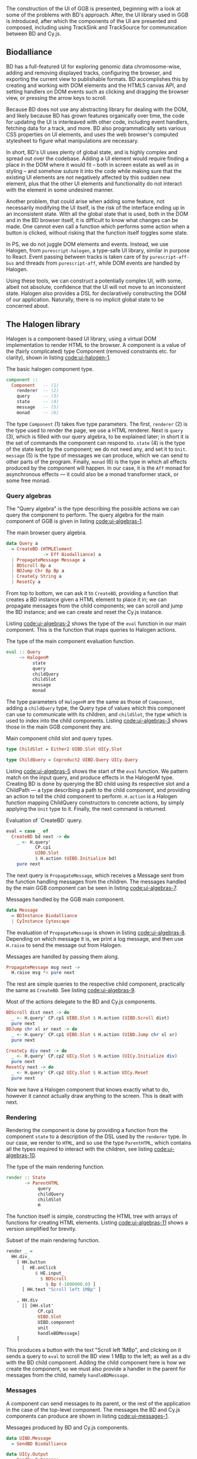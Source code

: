 The construction of the UI of GGB is presented, beginning with a look
at some of the problems with BD's approach. After, the UI library used
in GGB is introduced, after which the components of the UI are
presented and composed, including using TrackSink and TrackSource for
communication between BD and Cy.js.


** Biodalliance
BD has a full-featured UI for exploring genomic data chromosome-wise,
adding and removing displayed tracks, configuring the browser, and
exporting the current view to publishable formats. BD accomplishes
this by creating and working with DOM elements and the HTML5 canvas
API, and setting handlers on DOM events such as clicking and dragging
the browser view, or pressing the arrow keys to scroll.

Because BD does not use any abstracting library for dealing with the DOM, and
likely because BD has grown features organically over time, the code for
updating the UI is interleaved with other code, including event handlers,
fetching data for a track, and more. BD also programmatically sets various CSS
properties on UI elements, and uses the web browser's computed stylesheet to
figure what manipulations are necessary.

In short, BD's UI uses plenty of global state, and is highly complex and
spread out over the codebase. Adding a UI element would require finding
a place in the DOM where it would fit -- both in screen estate as well
as in styling --  and somehow suture it into the code while making sure
that the existing UI elements are not negatively affected by this sudden
new element, plus that the other UI elements and functionality do not
interact with the element in some undesired manner.

Another problem, that could arise when adding some feature, not
necessarily modifying the UI itself, is the risk of the interface
ending up in an inconsistent state. With all the global state that is
used, both in the DOM and in the BD browser itself, it is difficult to
know what changes can be made. One cannot even call a function which
performs some action when a button is clicked, without risking that
the function itself toggles some state.

In PS, we do not juggle DOM elements and events. Instead, we use
Halogen, from \verb|purescript-halogen|, a type-safe UI library, similar in
purpose to React. Event passing between tracks is taken care of by
\verb|purescript-aff-bus| and threads from \verb|purescript-aff|, while DOM events
are handled by Halogen.

Using these tools, we can construct a potentially complex UI, with some,
albeit not absolute, confidence that the UI will not move to an inconsistent
state. Halogen also provides a DSL for declaratively constructing the
DOM of our application. Naturally, there is no implicit global state to
be concerned about.


** The Halogen library
Halogen is a component-based UI library, using a virtual DOM
implementation to render HTML to the browser. A component is a value
of the (fairly complicated) type Component (removed constraints etc.
for clarity), shown in listing [[code:ui-halogen-1]].

#+name: code:ui-halogen-1
#+caption: The basic halogen component type.
#+BEGIN_SRC purescript
component ::
  Component   -- (1)
    renderer  -- (2)
    query     -- (3)
    state     -- (4)
    message   -- (5)
    monad     -- (6)
#+END_SRC

The type \verb|Component| (1) takes five type parameters. The first,
\verb|renderer| (2) is the type used to render the page, we use a HTML
renderer. Next is \verb|query| (3), which is filled with our query
algebra, to be explained later; in short it is the set of commands the
component can respond to. \verb|state| (4) is the type of the state
kept by the component; we do not need any, and set it to \verb|Unit|.
\verb|message| (5) is the type of messages we can produce, which we
can send to other parts of the program. Finally, \verb|monad| (6) is
the type in which all effects produced by the component will happen.
In our case, it is the \verb|Aff| monad for asynchronous effects ---
it could also be a monad transformer stack, or some free monad.



*** Query algebras

The "Query algebra" is the type describing the possible actions we can query
the component to perform. The query algebra for the main component of GGB
is given in listing [[code:ui-algebras-1]].

#+name: code:ui-algebras-1
#+caption: The main browser query algebra.
#+BEGIN_SRC purescript
data Query a
  = CreateBD (HTMLElement
              -> Eff Biodalliance) a
  | PropagateMessage Message a
  | BDScroll Bp a
  | BDJump Chr Bp Bp a
  | CreateCy String a
  | ResetCy a
#+END_SRC

From top to bottom, we can ask it to \verb|CreateBD|, providing a function that
creates a BD instance given a HTML element to place it in;
we can propagate messages from the child components; we can scroll and
jump the BD instance; and we can create and reset the Cy.js instance.

Listing [[code:ui-algebras-2]] shows the type of the \verb|eval| function in
our main component. This is the function that maps queries to Halogen actions.

#+name: code:ui-algebras-2
#+caption: The type of the main component evaluation function.
#+BEGIN_SRC purescript
eval :: Query
     ~> HalogenM
          state
          query
          childQuery
          childSlot
          message
          monad
#+END_SRC

The type parameters of \verb|HalogenM| are the same as those of
\verb|Component|, adding a \verb|childQuery| type, the Query type of
values which this component can use to communicate with its children,
and \verb|childSlot|, the type which is used to index into the child
components. Listing [[code:ui-algebras-3]] shows those in the main GGB
component they are.

#+name: code:ui-algebras-3
#+caption: Main component child slot and query types.
#+BEGIN_SRC purescript
type ChildSlot = Either2 UIBD.Slot UICy.Slot

type ChildQuery = Coproduct2 UIBD.Query UICy.Query
#+END_SRC


Listing [[code:ui-algebras-5]] shows the start of the \verb|eval| function. We
pattern match on the input query, and produce effects in the HalogenM
type. Creating BD is done by querying the BD child using its
respective slot and a ChildPath --- a type describing a path to the
child component, and providing an action to tell the child component
to perform. \verb|H.action| is a Halogen
function mapping ChildQuery constructors to concrete actions, by simply
applying the \verb|Unit| type to it. Finally, the next command is returned.

#+name: code:ui-algebras-5
#+caption: Evaluation of `CreateBD` query.
#+BEGIN_SRC purescript
eval = case _ of
  CreateBD bd next -> do
    _ <- H.query'
           CP.cp1
           UIBD.Slot
           $ H.action (UIBD.Initialize bd)
    pure next
#+END_SRC


The next query is \verb|PropagateMessage|, which receives a Message sent
from the function handling messages from the children. The messages
handled by the main GGB component can be seen in listing [[code:ui-algebras-7]].

#+name: code:ui-algebras-7
#+caption: Messages handled by the GGB main component.
#+BEGIN_SRC purescript
data Message
  = BDInstance Biodalliance
  | CyInstance Cytoscape
#+END_SRC

The evaluation of \verb|PropagateMessage| is shown in listing
[[code:ui-algebras-8]]. Depending on which message it is, we print a log
message, and then use \verb|H.raise| to send the message out from Halogen.

#+name: code:ui-algebras-8
#+caption: Messages are handled by passing them along.
#+BEGIN_SRC purescript
  PropagateMessage msg next ->
    H.raise msg *> pure next
#+END_SRC

The rest are simple queries to the respective child component, practically
the same as \verb|CreateBD|. See listing [[code:ui-algebras-9]].

#+name: code:ui-algebras-9
#+caption: Most of the actions delegate to the BD and Cy.js components.
#+BEGIN_SRC purescript
  BDScroll dist next -> do
    _ <- H.query' CP.cp1 UIBD.Slot $ H.action (UIBD.Scroll dist)
    pure next
  BDJump chr xl xr next -> do
    _ <- H.query' CP.cp1 UIBD.Slot $ H.action (UIBD.Jump chr xl xr)
    pure next

  CreateCy div next -> do
    _ <- H.query' CP.cp2 UICy.Slot $ H.action (UICy.Initialize div)
    pure next
  ResetCy next -> do
    _ <- H.query' CP.cp2 UICy.Slot $ H.action UICy.Reset
    pure next
#+END_SRC

Now we have a Halogen component that knows exactly what to do,
however it cannot actually draw anything to the screen. This is
dealt with next.

*** Rendering
Rendering the component is done by providing a function from the
component \verb|state| to a description of the DSL used by the \verb|renderer|
type. In our case, we render to \verb|HTML|, and so use the type
\verb|ParentHTML|, which contains all the types required to interact with
the children, see listing [[code:ui-algebras-10]].

#+name: code:ui-algebras-10
#+caption: The type of the main rendering function.
#+BEGIN_SRC purescript
render :: State
       -> ParentHTML
            query
            childQuery
            childSlot
            m
#+END_SRC

The function itself is simple, constructing the HTML tree with arrays
of functions for creating HTML elements. Listing [[code:ui-algebras-11]]
shows a version simplified for brevity.

#+name: code:ui-algebras-11
#+caption: Subset of the main rendering function.
#+BEGIN_SRC purescript
render _ =
  HH.div_
    [ HH.button
      [  HE.onClick
           $ HE.input_
             $ BDScroll
               $ Bp (-1000000.0) ]
      [ HH.text "Scroll left 1MBp" ]

    , HH.div
      [] [HH.slot'
            CP.cp1
            UIBD.Slot
            UIBD.component
            unit
            handleBDMessage]
    ]
#+END_SRC

This produces a button with the text "Scroll left 1MBp", and clicking on it
sends a query to \verb|eval| to scroll the BD view 1 MBp to the left; as well as a
div with the BD child component. Adding the child component here is how we
create the component, so we must also provide a handler in the parent for
messages from the child, namely \verb|handleBDMessage|.

*** Messages
A component can send messages to its parent, or the rest of the application
in the case of the top-level component. The messages the BD and Cy.js
components can produce are shown in listing [[code:ui-messages-1]].

#+name: code:ui-messages-1
#+caption: Messages produced by BD and Cy.js components.
#+BEGIN_SRC purescript
data UIBD.Message
  = SendBD Biodalliance

data UICy.Output
  = SendCy Cytoscape
#+END_SRC

Note that the main container uses its own messages (from listing
[[code:ui-algebras-7]]) to propagate the children components; message
passing is limited by Halogen, and anything more complex than this
should be done on another channel. This is what is what GGB does with
events. The messages from the BD and Cy.js components are handled by
the functions \verb|handleBDMessage| and \verb|handleCyMessage| in listing
[[code:ui-messages-3]].

#+name: code:ui-messages-3
#+caption: Propagation of messages in main component.
#+BEGIN_SRC purescript
handleBDMessage :: UIBD.Message
                -> Maybe (Query Unit)
handleBDMessage (UIBD.SendBD bd) =
  Just $ H.action $ PropagateMessage (BDInstance bd)

handleCyMessage :: UICy.Output
                -> Maybe (Query Unit)
handleCyMessage (UICy.SendCy cy) =
  Just $ H.action $ PropagateMessage (CyInstance cy)
#+END_SRC

Note that these produce Queries on the main component. We want to send the
messages containing the references to the instances out from the component to
the outside application, hence creating a PropagateMessage query wrapping the
reference. As seen in \verb|eval| above, this in turn calls \verb|H.raise| on the
message, sending it to the outside world.

*** Creating the main component
These functions, including one to produce the initial state, are all
put together and provided to the \verb|parentComponent| function, producing
the Component itself. This can then be provided to Halogen's \verb|runUI|
function, along with the initial state and an HTML element to be
placed in, to create and run the Halogen component.

First, however, we need a main function application to run.

** The main application

Listing [[code:ui-main-1]] shows the type and beginning of the function
which will be called by the user to run the browser. It takes a
\verb|Foreign| object, the one to parse into a browser configuration, and
then does some effects in Eff. In our case, effects such as being a
genetics browser.

#+name: code:ui-main-1
#+caption: Type of the main function.
#+BEGIN_SRC purescript
main :: Foreign -> Eff Unit
main fConfig = HA.runHalogenAff do
#+END_SRC

In listing [[code:ui-main-2]] we attempt to parse the provided
configuration, logging all errors to config on failure, otherwise
continuing.

#+name: code:ui-main-2
#+caption: Running the browser configuration parser.
#+BEGIN_SRC purescript
case runExcept $ parseBrowserConfig fConfig of
  Left e -> liftEff $ do
    log "Invalid browser configuration:"
    sequence_ $ log <<< renderForeignError <$> e

  Right (BrowserConfig config) -> do
#+END_SRC

With a validated config, we can create the track/graph configs, and create
the function which will later be used to create Biodalliance, in listing [[code:ui-main-3]].

#+name: code:ui-main-3
#+caption: Validating tracks and reporting eventual errors.
#+BEGIN_SRC purescript
let {bdTracks, cyGraphs} = validateConfigs config.tracks

    opts' = sources := bdTracks.results <>
            renderers := config.bdRenderers

liftEff $ log $ "BDTrack errors: "
             <> foldMap ((<>) ", ") bdTracks.errors

liftEff $ log $ "CyGraph errors: "
             <> foldMap ((<>) ", ") cyGraphs.errors

let mkBd :: (HTMLElement -> Eff Biodalliance)
    mkBd = initBD opts' config.wrapRenderer config.browser
#+END_SRC

After picking the element to run in, we create the Halogen component,
and create the Buses to be used by the events system. This is shown in
listing [[code:ui-main-4]]. Note that we bind the value of \verb|runUI| to
\verb|io|. \verb|io| can be used to subscribe to messages sent from the main component,
as well as send queries to it, which we do momentarily.

#+name: code:ui-main-4
#+caption: Running the UI and creating event buses.
#+BEGIN_SRC purescript
io <- runUI component unit el'

busFromBD <- Bus.make
busFromCy <- Bus.make
#+END_SRC

In listing [[code:ui-main-5]] we use the provided TrackSink and
TrackSource configurations to create the BD TrackSink and TrackSource,
adding an error message if something went wrong.

#+name: code:ui-main-5
#+caption: Creating the BD TrackSink and TrackSource.
#+BEGIN_SRC purescript
bdTrackSink =
  makeTrackSinks <<< _.bdEventSinks =<<
    note "No BD event sinks configured" (config.events)
bdTrackSource =
  makeTrackSources <<< _.bdEventSources =<<
    note "No BD event sources configured" (config.events)
#+END_SRC

Finally, in listing [[code:ui-main-6]], we attach a callback to the Halogen component
to listen for the reference to the BD instance, sent by the BD component
upon creation. We then use the TrackSink and TrackSource configurations
to hook BD up to the event system. After that is set up, the main Halogen
component is told to initialize the BD browser.

#+name: code:ui-main-6
#+caption: Hooking of TrackSink and TrackSource and starting BD.
#+BEGIN_SRC purescript
io.subscribe $ CR.consumer $ case _ of
  BDInstance bd -> do

    case bdTrackSink of
      Left err -> liftEff $ log "No BD TrackSink!"
      Right ts -> forkTrackSink ts bd busFromCy *> pure unit

    liftEff $ case bdTrackSource of
      Left err -> log err
      Right ts -> subscribeBDEvents ts bd busFromBD

    pure Nothing

  _ -> pure $ Just unit

io.query $ H.action (CreateBD mkBd)
#+END_SRC

If the TrackSink was correctly configured, \verb|forkTrackSink|
is used to pipe events from the Cytoscape.js instance to the handler
defined by said TrackSink. \verb|forkTrackSink| returns a
\verb|Canceler| that can be used to kill the "thread", which is not
needed, so we throw it away with \verb|*> pure unit|.

Conversely, the TrackSource is used with the helper function
\verb|subscribeBDEvents|, defined in [[code:ui-main-7]]. It adds an event
listener to the provided BD browser instance and writes the successful
parses to the provided Bus.

#+name: code:ui-main-7
#+caption: Helper function to produce events from BD.
#+BEGIN_SRC purescript
subscribeBDEvents :: forall r.
                     (TrackSource Event)
                  -> Biodalliance
                  -> BusRW Event
                  -> Eff Unit
subscribeBDEvents h bd bus =
  Biodalliance.addFeatureListener bd \obj -> do
    let evs = runTrackSource h (unwrap obj)
    traverse_ (\x -> Aff.launchAff
                     $ Bus.write x bus) evs
#+END_SRC


The code to set up the Cy.js TrackSource and TrackSink, and the
Cy.js browser instance, is analogous, and elided.

\newpage

** Summary

The UI defined here wraps both BD and Cy.js, allows communication between
them and GGB, and does this in a type-safe manner. The tools provided by
Halogen makes it possible to construct complex UIs with a great degree
of correctness, and the \verb|Aff| monad makes it trivial to write asynchronous
code.
